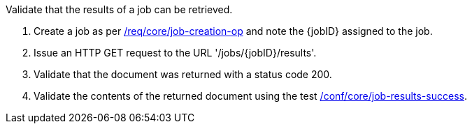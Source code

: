 [[ats_core_job-results-op]]
[requirement,type="abstracttest",label="/conf/core/job-results",subject='<<req_core_job-results,/req/core/job-results>>']
====
[.component,class=test-purpose]
--
Validate that the results of a job can be retrieved.
--

[.component,class=test-method]
--
. Create a job as per <<ats_core_job-creation-op,/req/core/job-creation-op>> and note the {jobID} assigned to the job.
. Issue an HTTP GET request to the URL '/jobs/{jobID}/results'.
. Validate that the document was returned with a status code 200.
. Validate the contents of the returned document using the test <<ats_job-results-success,/conf/core/job-results-success>>.
--
====

